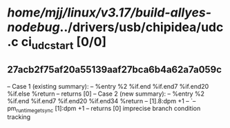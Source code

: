 #+TODO: TODO CHECK | BUG DUP
* /home/mjj/linux/v3.17/build-allyes-nodebug/../drivers/usb/chipidea/udc.c ci_udc_start [0/0]
** 27acb2f75af20a55139aaf27bca6b4a62a7a059c
   -- Case 1 (existing summary):
   --     %entry %2 %if.end %if.end7 %if.end20 %if.else %return
   --         returns [0]
   -- Case 2 (new summary):
   --     %entry %2 %if.end %if.end7 %if.end20 %if.end34 %return
   --         [1].8:dpm +1
   --         `-- pm_runtime_get_sync [1]:dpm +1
   --         returns [0]
   imprecise branch condition tracking
